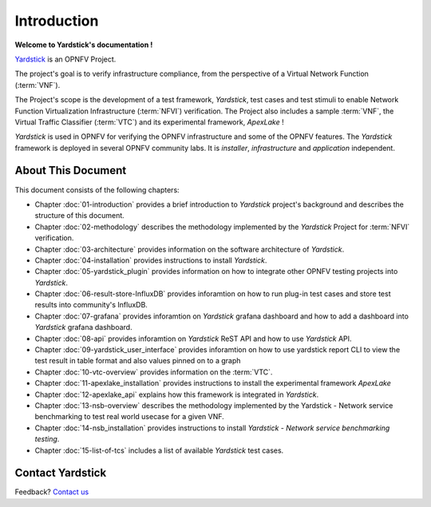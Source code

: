 .. This work is licensed under a Creative Commons Attribution 4.0 International
.. License.
.. http://creativecommons.org/licenses/by/4.0
.. (c) OPNFV, Ericsson AB and others.

============
Introduction
============

**Welcome to Yardstick's documentation !**

.. _Pharos: https://wiki.opnfv.org/pharos
.. _Yardstick: https://wiki.opnfv.org/yardstick
.. _Presentation: https://wiki.opnfv.org/download/attachments/2925202/opnfv_summit_-_yardstick_project.pdf?version=1&modificationDate=1458848320000&api=v2

Yardstick_ is an OPNFV Project.

The project's goal is to verify infrastructure compliance, from the perspective
of a Virtual Network Function (:term:`VNF`).

The Project's scope is the development of a test framework, *Yardstick*, test
cases and test stimuli to enable Network Function Virtualization Infrastructure
(:term:`NFVI`) verification.
The Project also includes a sample :term:`VNF`, the Virtual Traffic Classifier
(:term:`VTC`)  and its experimental framework, *ApexLake* !

*Yardstick* is used in OPNFV for verifying the OPNFV infrastructure and some of
the OPNFV features. The *Yardstick* framework is deployed in several OPNFV
community labs. It is *installer*, *infrastructure* and *application*
independent.

.. seealso:: Pharos_ for information on OPNFV community labs and this
   Presentation_ for an overview of *Yardstick*


About This Document
===================

This document consists of the following chapters:

* Chapter :doc:`01-introduction` provides a brief introduction to *Yardstick*
  project's background and describes the structure of this document.

* Chapter :doc:`02-methodology` describes the methodology implemented by the
  *Yardstick* Project for :term:`NFVI` verification.

* Chapter :doc:`03-architecture` provides information on the software architecture
  of *Yardstick*.

* Chapter :doc:`04-installation` provides instructions to install *Yardstick*.

* Chapter :doc:`05-yardstick_plugin` provides information on how to integrate
  other OPNFV testing projects into *Yardstick*.

* Chapter :doc:`06-result-store-InfluxDB` provides inforamtion on how to run
  plug-in test cases and store test results into community's InfluxDB.

* Chapter :doc:`07-grafana` provides inforamtion on *Yardstick* grafana dashboard
  and how to add a dashboard into *Yardstick* grafana dashboard.

* Chapter :doc:`08-api` provides inforamtion on *Yardstick* ReST API and how to
  use *Yardstick* API.

* Chapter :doc:`09-yardstick_user_interface` provides inforamtion on how to use
  yardstick report CLI to view the test result in table format and also values
  pinned on to a graph

* Chapter :doc:`10-vtc-overview` provides information on the :term:`VTC`.

* Chapter :doc:`11-apexlake_installation` provides instructions to install the
  experimental framework *ApexLake*

* Chapter :doc:`12-apexlake_api` explains how this framework is integrated in
  *Yardstick*.

* Chapter :doc:`13-nsb-overview` describes the methodology implemented by the
  Yardstick - Network service benchmarking to test real world usecase for a
  given VNF.

* Chapter :doc:`14-nsb_installation` provides instructions to install
  *Yardstick - Network service benchmarking testing*.

* Chapter :doc:`15-list-of-tcs` includes a list of available *Yardstick* test
  cases.


Contact Yardstick
=================

Feedback? `Contact us`_

.. _Contact us: opnfv-users@lists.opnfv.org
